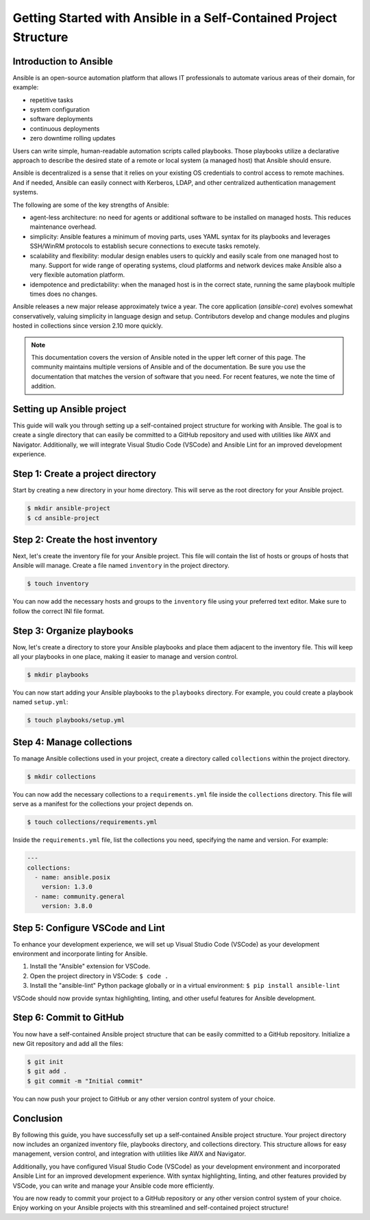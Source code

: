 Getting Started with Ansible in a Self-Contained Project Structure
==================================================================

Introduction to Ansible
-----------------------

Ansible is an open-source automation platform that allows IT professionals to automate various areas of their domain, for example:

* repetitive tasks
* system configuration
* software deployments
* continuous deployments
* zero downtime rolling updates

Users can write simple, human-readable automation scripts called playbooks. Those playbooks utilize a declarative approach to describe the desired state of a remote or local system (a managed host) that Ansible should ensure.

Ansible is decentralized is a sense that it relies on your existing OS credentials to control access to remote machines. And if needed, Ansible can easily connect with Kerberos, LDAP, and other centralized authentication management systems.

The following are some of the key strengths of Ansible:

* agent-less architecture: no need for agents or additional software to be installed on managed hosts. This reduces maintenance overhead.

* simplicity: Ansible features a minimum of moving parts, uses YAML syntax for its playbooks and leverages SSH/WinRM protocols to establish secure connections to execute tasks remotely.

* scalability and flexibility: modular design enables users to quickly and easily scale from one managed host to many. Support for wide range of operating systems, cloud platforms and network devices make Ansible also a very flexible automation platform.

* idempotence and predictability: when the managed host is in the correct state, running the same playbook multiple times does no changes.

Ansible releases a new major release approximately twice a year. The core application (`ansible-core`) evolves somewhat conservatively, valuing simplicity in language design and setup. Contributors develop and change modules and plugins hosted in collections since version 2.10 more quickly.


.. note::

   This documentation covers the version of Ansible noted in the upper left corner of this page. The community maintains multiple versions of Ansible and of the documentation. Be sure you use the documentation that matches the version of software that you need. For recent features, we note the time of addition.


Setting up Ansible project
--------------------------
This guide will walk you through setting up a self-contained project structure for working with Ansible. The goal is to create a single directory that can easily be committed to a GitHub repository and used with utilities like AWX and Navigator. Additionally, we will integrate Visual Studio Code (VSCode) and Ansible Lint for an improved development experience.

Step 1: Create a project directory
----------------------------------
Start by creating a new directory in your home directory. This will serve as the root directory for your Ansible project.

.. code-block:: shell

   $ mkdir ansible-project
   $ cd ansible-project

Step 2: Create the host inventory
---------------------------------
Next, let's create the inventory file for your Ansible project. This file will contain the list of hosts or groups of hosts that Ansible will manage. Create a file named ``inventory`` in the project directory.

.. code-block:: shell

   $ touch inventory

You can now add the necessary hosts and groups to the ``inventory`` file using your preferred text editor. Make sure to follow the correct INI file format.

Step 3: Organize playbooks
--------------------------
Now, let's create a directory to store your Ansible playbooks and place them adjacent to the inventory file. This will keep all your playbooks in one place, making it easier to manage and version control.

.. code-block:: shell

   $ mkdir playbooks

You can now start adding your Ansible playbooks to the ``playbooks`` directory. For example, you could create a playbook named ``setup.yml``:

.. code-block:: shell

   $ touch playbooks/setup.yml

Step 4: Manage collections
--------------------------
To manage Ansible collections used in your project, create a directory called ``collections`` within the project directory.

.. code-block:: shell

   $ mkdir collections

You can now add the necessary collections to a ``requirements.yml`` file inside the ``collections`` directory. This file will serve as a manifest for the collections your project depends on.

.. code-block:: shell

   $ touch collections/requirements.yml

Inside the ``requirements.yml`` file, list the collections you need, specifying the name and version. For example:

.. code-block:: yaml

   ---
   collections:
     - name: ansible.posix
       version: 1.3.0
     - name: community.general
       version: 3.8.0

Step 5: Configure VSCode and Lint
---------------------------------
To enhance your development experience, we will set up Visual Studio Code (VSCode) as your development environment and incorporate linting for Ansible.

1. Install the "Ansible" extension for VSCode.
2. Open the project directory in VSCode: ``$ code .``
3. Install the "ansible-lint" Python package globally or in a virtual environment: ``$ pip install ansible-lint``

VSCode should now provide syntax highlighting, linting, and other useful features for Ansible development.

Step 6: Commit to GitHub
------------------------
You now have a self-contained Ansible project structure that can be easily committed to a GitHub repository. Initialize a new Git repository and add all the files:

.. code-block:: shell

   $ git init
   $ git add .
   $ git commit -m "Initial commit"

You can now push your project to GitHub or any other version control system of your choice.

Conclusion
----------
By following this guide, you have successfully set up a self-contained Ansible project structure. Your project directory now includes an organized inventory file, playbooks directory, and collections directory. This structure allows for easy management, version control, and integration with utilities like AWX and Navigator.

Additionally, you have configured Visual Studio Code (VSCode) as your development environment and incorporated Ansible Lint for an improved development experience. With syntax highlighting, linting, and other features provided by VSCode, you can write and manage your Ansible code more efficiently.

You are now ready to commit your project to a GitHub repository or any other version control system of your choice. Enjoy working on your Ansible projects with this streamlined and self-contained project structure!